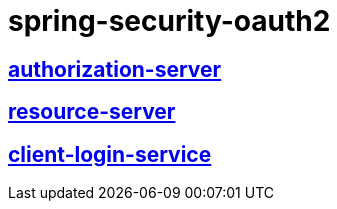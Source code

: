 = spring-security-oauth2

== https://github.com/yokumar9780/spring-security-oauth2/tree/master/authorization-server[authorization-server]

== https://github.com/yokumar9780/spring-security-oauth2/tree/master/resource-server[resource-server]

== https://github.com/yokumar9780/spring-security-oauth2/tree/master/client-login-service[client-login-service]
